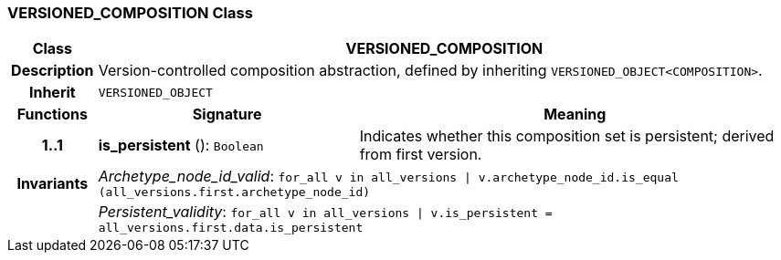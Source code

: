 === VERSIONED_COMPOSITION Class

[cols="^1,3,5"]
|===
h|*Class*
2+^h|*VERSIONED_COMPOSITION*

h|*Description*
2+a|Version-controlled composition abstraction, defined by inheriting `VERSIONED_OBJECT<COMPOSITION>`.

h|*Inherit*
2+|`VERSIONED_OBJECT`

h|*Functions*
^h|*Signature*
^h|*Meaning*

h|*1..1*
|*is_persistent* (): `Boolean`
a|Indicates whether this composition set is persistent; derived from first version.

h|*Invariants*
2+a|_Archetype_node_id_valid_: `for_all v in all_versions &#124; v.archetype_node_id.is_equal (all_versions.first.archetype_node_id)`

h|
2+a|_Persistent_validity_: `for_all v in all_versions &#124; v.is_persistent = all_versions.first.data.is_persistent`
|===
